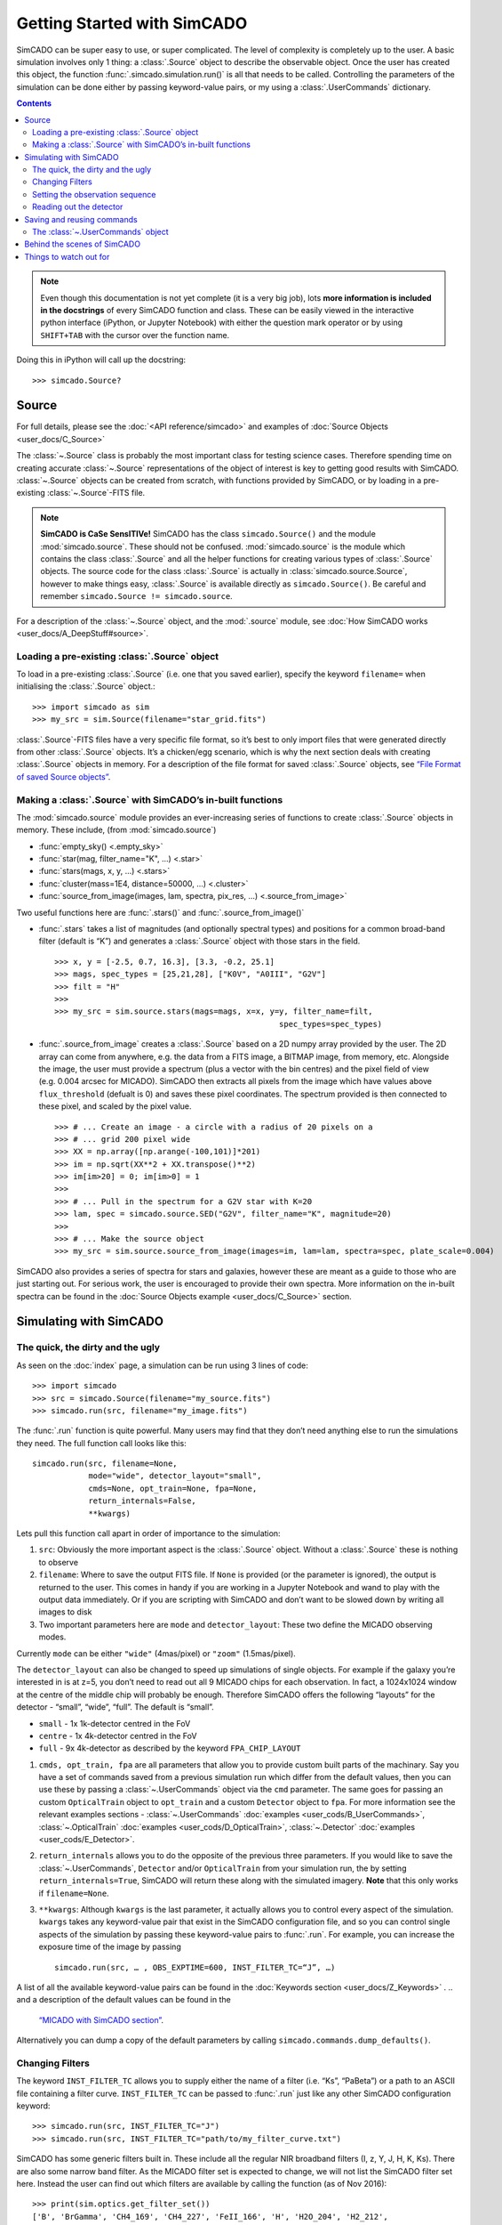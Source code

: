 Getting Started with SimCADO
============================

SimCADO can be super easy to use, or super complicated. The level of
complexity is completely up to the user. A basic simulation involves
only 1 thing: a :class:`.Source` object to describe the observable object.
Once the user has created this object, the function 
:func:`.simcado.simulation.run()` is all that needs to be called. Controlling 
the parameters of the simulation can be done either by passing keyword-value 
pairs, or my using a :class:`.UserCommands` dictionary.

.. contents::


.. note:: 
    Even though this documentation is not yet complete (it is a very big job), 
    lots **more information is included in the docstrings** of every SimCADO 
    function and class. These can be easily viewed in the interactive python 
    interface (iPython, or Jupyter Notebook) with either the question mark 
    operator or by using ``SHIFT+TAB`` with the cursor over the function name.

Doing this in iPython will call up the docstring: ::

    >>> simcado.Source?

Source
------

For full details, please see the :doc:`<API reference/simcado>` and examples of
:doc:`Source Objects <user_docs/C_Source>`

The :class:`~.Source` class is probably the most important class for testing
science cases. Therefore spending time on creating accurate :class:`~.Source`
representations of the object of interest is key to getting good results
with SimCADO. :class:`~.Source` objects can be created from scratch, with
functions provided by SimCADO, or by loading in a pre-existing
:class:`~.Source`-FITS file.

.. note:: 
    **SimCADO is CaSe SensITIVe!** SimCADO has the class ``simcado.Source()``
    and the module :mod:`simcado.source`. These should not be confused. 
    :mod:`simcado.source` is the module which contains the class :class:`.Source` 
    and all the helper functions for creating various types of :class:`.Source` 
    objects. The source code for the  class :class:`.Source` is actually in
    :class:`simcado.source.Source`, however to make things easy, :class:`.Source`
    is available directly as ``simcado.Source()``. Be careful and remember 
    ``simcado.Source != simcado.source``.

For a description of the :class:`~.Source` object, and the :mod:`.source` module,
see :doc:`How SimCADO works <user_docs/A_DeepStuff#source>`.

Loading a pre-existing :class:`.Source` object
~~~~~~~~~~~~~~~~~~~~~~~~~~~~~~~~~~~~~~~~~~~~~~~

To load in a pre-existing :class:`.Source` (i.e. one that you saved earlier),
specify the keyword ``filename=`` when initialising the :class:`.Source`
object.::

    >>> import simcado as sim
    >>> my_src = sim.Source(filename="star_grid.fits")

:class:`.Source`-FITS files have a very specific file format, so it’s best to
only import files that were generated directly from other :class:`.Source`
objects. It’s a chicken/egg scenario, which is why the next section
deals with creating :class:`.Source` objects in memory. For a description of
the file format for saved :class:`.Source` objects, see `“File Format of saved
Source objects” <user_docs/A_DeepStuff#source>`__.

Making a :class:`.Source` with SimCADO’s in-built functions
~~~~~~~~~~~~~~~~~~~~~~~~~~~~~~~~~~~~~~~~~~~~~~~~~~~~~~~~~~~~

The :mod:`simcado.source` module provides an ever-increasing series of
functions to create :class:`.Source` objects in memory. These include, (from
:mod:`simcado.source`)

-  :func:`empty_sky() <.empty_sky>`
-  :func:`star(mag, filter_name="K", ...) <.star>`
-  :func:`stars(mags, x, y, ...) <.stars>`
-  :func:`cluster(mass=1E4, distance=50000, ...) <.cluster>`
-  :func:`source_from_image(images, lam, spectra, pix_res, ...) <.source_from_image>`

Two useful functions here are :func:`.stars()` and :func:`.source_from_image()`

-  :func:`.stars` takes a list of magnitudes (and optionally spectral
   types) and positions for a common broad-band filter (default is “K”)
   and generates a :class:`.Source` object with those stars in the field. ::

        >>> x, y = [-2.5, 0.7, 16.3], [3.3, -0.2, 25.1]
        >>> mags, spec_types = [25,21,28], ["K0V", "A0III", "G2V"]
        >>> filt = "H"
        >>>
        >>> my_src = sim.source.stars(mags=mags, x=x, y=y, filter_name=filt, 
                                                        spec_types=spec_types)

-  :func:`.source_from_image` creates a :class:`.Source` based on a 2D numpy
   array provided by the user. The 2D array can come from anywhere,
   e.g. the data from a FITS image, a BITMAP image, from memory, etc.
   Alongside the image, the user must provide a spectrum (plus a vector
   with the bin centres) and the pixel field of view (e.g. 0.004 arcsec
   for MICADO). SimCADO then extracts all pixels from the image which
   have values above ``flux_threshold`` (defualt is 0) and saves these
   pixel coordinates. The spectrum provided is then connected to these
   pixel, and scaled by the pixel value. ::

        >>> # ... Create an image - a circle with a radius of 20 pixels on a 
        >>> # ... grid 200 pixel wide
        >>> XX = np.array([np.arange(-100,101)]*201) 
        >>> im = np.sqrt(XX**2 + XX.transpose()**2)
        >>> im[im>20] = 0; im[im>0] = 1
        >>>
        >>> # ... Pull in the spectrum for a G2V star with K=20
        >>> lam, spec = simcado.source.SED("G2V", filter_name="K", magnitude=20)
        >>>
        >>> # ... Make the source object
        >>> my_src = sim.source.source_from_image(images=im, lam=lam, spectra=spec, plate_scale=0.004)

SimCADO also provides a series of spectra for stars and galaxies,
however these are meant as a guide to those who are just starting out.
For serious work, the user is encouraged to provide their own spectra.
More information on the in-built spectra can be found in the
:doc:`Source Objects example <user_docs/C_Source>` section.


Simulating with SimCADO
-----------------------

The quick, the dirty and the ugly
~~~~~~~~~~~~~~~~~~~~~~~~~~~~~~~~~

As seen on the :doc:`index` page, a simulation can be run using 3
lines of code: ::

    >>> import simcado
    >>> src = simcado.Source(filename="my_source.fits")
    >>> simcado.run(src, filename="my_image.fits")   

The :func:`.run` function is quite powerful. Many users may find that they
don’t need anything else to run the simulations they need. The full
function call looks like this: ::

    simcado.run(src, filename=None, 
                mode="wide", detector_layout="small",  
                cmds=None, opt_train=None, fpa=None, 
                return_internals=False,
                **kwargs)
               

Lets pull this function call apart in order of importance to the
simulation:

1. ``src``: Obviously the more important aspect is the :class:`.Source`
   object. Without a :class:`.Source` these is nothing to observe
2. ``filename``: Where to save the output FITS file. If ``None`` is
   provided (or the parameter is ignored), the output is returned to the
   user. This comes in handy if you are working in a
   Jupyter Notebook and wand to play with the output data
   immediately. Or if you are scripting with SimCADO and don’t want to
   be slowed down by writing all images to disk
3. Two important parameters here are ``mode`` and ``detector_layout``:
   These two define the MICADO observing modes.

Currently ``mode`` can be either ``"wide"`` (4mas/pixel) or ``"zoom"``
(1.5mas/pixel).

The ``detector_layout`` can also be changed to speed up simulations of
single objects. For example if the galaxy you’re interested in is at
z=5, you don’t need to read out all 9 MICADO chips for each observation.
In fact, a 1024x1024 window at the centre of the middle chip will
probably be enough. Therefore SimCADO offers the following “layouts” for
the detector - “small”, “wide”, “full”. The default is “small”.

-  ``small`` - 1x 1k-detector centred in the FoV
-  ``centre`` - 1x 4k-detector centred in the FoV
-  ``full`` - 9x 4k-detector as described by the keyword ``FPA_CHIP_LAYOUT``

1. ``cmds, opt_train, fpa`` are all parameters that allow you to provide
   custom built parts of the machinary. Say you have a set of commands
   saved from a previous simulation run which differ from the default
   values, then you can use these by passing a :class:`~.UserCommands` object
   via the ``cmd`` parameter. The same goes for passing an custom
   ``OpticalTrain`` object to ``opt_train`` and a custom ``Detector``
   object to ``fpa``. For more information see the relevant examples
   sections -
   :class:`~.UserCommands` :doc:`examples <user_cods/B_UserCommands>`,
   :class:`~.OpticalTrain` :doc:`examples <user_cods/D_OpticalTrain>`,
   :class:`~.Detector` :doc:`examples <user_cods/E_Detector>`.

2. ``return_internals`` allows you to do the opposite of the previous
   three parameters. If you would like to save the :class:`~.UserCommands`,
   ``Detector`` and/or ``OpticalTrain`` from your simulation run, the by
   setting ``return_internals=True``, SimCADO will return these along
   with the simulated imagery. **Note** that this only works if
   ``filename=None``.

3. ``**kwargs``: Although ``kwargs`` is the last parameter, it actually
   allows you to control every aspect of the simulation. ``kwargs``
   takes any keyword-value pair that exist in the SimCADO configuration
   file, and so you can control single aspects of the simulation by
   passing these keyword-value pairs to :func:`.run`. For example, you can
   increase the exposure time of the image by passing
   ::

        simcado.run(src, … , OBS_EXPTIME=600, INST_FILTER_TC=“J”, …)

A list of all the available keyword-value pairs can be found in the
:doc:`Keywords section <user_docs/Z_Keywords>` .
.. and a description of the default values can be found in the
   `“MICADO with SimCADO section” <SimCADO_defaults>`__.

Alternatively you can dump a copy of the default parameters by calling
``simcado.commands.dump_defaults()``.


Changing Filters
~~~~~~~~~~~~~~~~

The keyword ``INST_FILTER_TC`` allows you to supply either the name of a
filter (i.e. “Ks”, “PaBeta”) or a path to an ASCII file containing a
filter curve. ``INST_FILTER_TC`` can be passed to :func:`.run` just like
any other SimCADO configuration keyword: ::

    >>> simcado.run(src, INST_FILTER_TC="J")
    >>> simcado.run(src, INST_FILTER_TC="path/to/my_filter_curve.txt")

SimCADO has some generic filters built in. These include all the regular
NIR broadband filters (I, z, Y, J, H, K, Ks). There are also some narrow
band filter. As the MICADO filter set is expected to change, we will not
list the SimCADO filter set here. Instead the user can find out which
filters are available by calling the function (as of Nov 2016): ::

    >>> print(sim.optics.get_filter_set())
    ['B', 'BrGamma', 'CH4_169', 'CH4_227', 'FeII_166', 'H', 'H2O_204', 'H2_212', 
     'Hcont_158', 'I', 'J', 'K', 'Ks', 'NH3_153', 'PaBeta', 'R', 'U', 'V', 'Y', 
     'z']

If you’d like to use your own filter curve, note that the ASCII file
should contain two columns - the first holds the wavelength values and
the second hold the transmission values between 0 and 1.

Setting the observation sequence
~~~~~~~~~~~~~~~~~~~~~~~~~~~~~~~~

The important keywords here are: ``OBS_EXPTIME``, ``OBS_NDIT``

-  ``OBS_EXPTIME`` [in seconds] sets the length of a single exposure.
   The default setting is for a 60s exposure
-  ``OBS_NDIT`` sets how many exposures are taken. The default is 1.

Depending on what your intended use for SimCADO is, the keyword
``OBS_SAVE_ALL_FRAMES=["no", "yes"]`` could also be useful. The default
is to **not** save all the individual exposzures, but stack them and
return a single HDU object (or save to a single FITS file). If
``OBS_SAVE_ALL_FRAMES="yes"``, then a ``filename`` must also be given so
that each and every DIT can be saved to disk.

Reading out the detector
~~~~~~~~~~~~~~~~~~~~~~~~

**Warning**: running a full simulation could take ~10 minutes, depending
on how much RAM you have available::

    >>> simcado.run(detector_layout="small"")

The ``detector_layout`` keyword is key: ::

    detector_layout : str, optional
        ["small", "centre", "full"] Default is "small".

Where each of the strings means:

-  ``"small"`` - 1x 1k-detector centred in the FoV
-  ``"centre"`` - 1x 4k-detector centred in the FoV
-  ``"full"`` - 9x 4k-detector as per MICADO imaging mode (either 4mas
   or 1.5mas)
-  ``"default"`` - depends on “mode” keyword. Full MICADO 9 chip
   detector array for either 4mas or 1.5mas modes

Saving and reusing commands
---------------------------

The :class:`~.UserCommands` object
~~~~~~~~~~~~~~~~~~~~~~~~~~~~~~~~~~~

Passing more than a few keyword-value pairs to the ``simcado.run()``
becomes tedious. SimCADO therefore provides a dictionary of commands so
that you can keep track of everthing that is happening in a simulation. ::

    >>> my_cmds = simcado.UserCommands()
    >>> simcado.run(my_src, cmds=my_cmds)

When initialised the :class:`~.UserCommands` object contains all the default
values for MICADO, as given in :doc:`Keywords <user_docs/Z_Keywords>`. The
:class:`~.UserCommands` object is used just like a normal python dictionary:

::

    >>> my_cmds["OBS_EXPTIME"] = 180
    >>> my_cmds["OBS_EXPTIME"]
    180.0

It can be saved to disk and re-read later on:

::

    >>> my_cmds.writeto("path/to/new_cmds.txt")
    >>> new_cmds = simcado.UserCommands("path/to/new_cmds.txt")
    >>> new_cmds["OBS_EXPTIME"]
    180.0

If you prefer not to use interactive python and just want to dump a
commands file to edit in your favourite text editor:

::

    >>> simcado.commands.dump_defaults("path/to/cmds_file.txt")

More information on the :class:`~.UserCommands` object is given in the
`Examples Section <examples/UserCommands>`__

Behind the scenes of SimCADO
----------------------------

SimCADO uses 4 main classes during a simulation:

-  :class:`.Source` holds spatial and spectral information about the
   astronomical source of photons, e.g. galaxy, star cluster, etc.
-  ``OpticalTrain`` contains information on the various elements along
   the optical path, e.g. mirrors reflectivity curves, PSFs,
   instrumental distortion, etc.
-  ``Detector`` represents the focal plane detector array and contains
   information on the electronic characteristics of the detector chips
   and their physical positions.
-  :class:`~.UserCommands` is a dictionary of all the important keywords needed
   by SimCADO to run the simultationm, e.g. ``OBS_EXPTIME`` (exposure
   time) or ``INST_FILTER_TC`` (filter curve)

For more information on how SimCADO works please see the `SimCADO in
Depth <deep_stuff/SimCADO>`__ section.

Things to watch out for
-----------------------

This space. It will soon expand!
